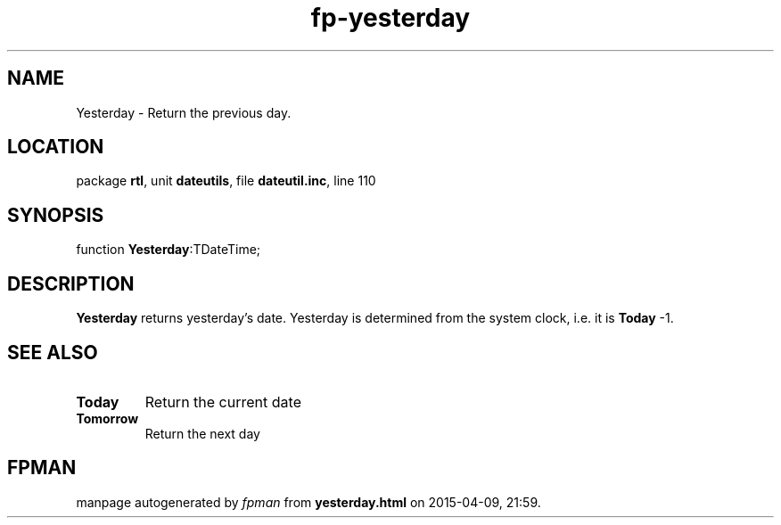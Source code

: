 .\" file autogenerated by fpman
.TH "fp-yesterday" 3 "2014-03-14" "fpman" "Free Pascal Programmer's Manual"
.SH NAME
Yesterday - Return the previous day.
.SH LOCATION
package \fBrtl\fR, unit \fBdateutils\fR, file \fBdateutil.inc\fR, line 110
.SH SYNOPSIS
function \fBYesterday\fR:TDateTime;
.SH DESCRIPTION
\fBYesterday\fR returns yesterday's date. Yesterday is determined from the system clock, i.e. it is \fBToday\fR -1.


.SH SEE ALSO
.TP
.B Today
Return the current date
.TP
.B Tomorrow
Return the next day

.SH FPMAN
manpage autogenerated by \fIfpman\fR from \fByesterday.html\fR on 2015-04-09, 21:59.


